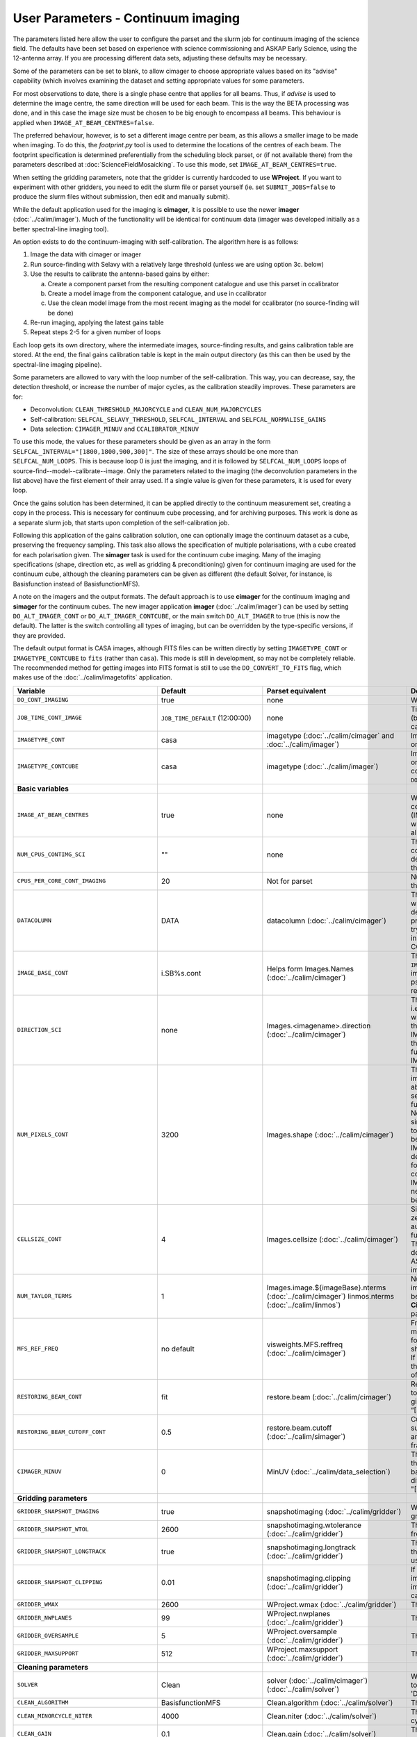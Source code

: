 User Parameters - Continuum imaging
===================================

The parameters listed here allow the user to configure the parset and
the slurm job for continuum imaging of the science field. The defaults
have been set based on experience with science commissioning and ASKAP
Early Science, using the 12-antenna array. If you are processing
different data sets, adjusting these defaults may be necessary.

Some of the parameters can be set to blank, to allow cimager to choose
appropriate values based on its "advise" capability (which involves
examining the dataset and setting appropriate values for some
parameters.

For most observations to date, there is a single phase centre that
applies for all beams. Thus, if *advise* is used to determine the
image centre, the same direction will be used for each beam. This is
the way the BETA processing was done, and in this case the image size
must be chosen to be big enough to encompass all beams. This behaviour
is applied when ``IMAGE_AT_BEAM_CENTRES=false``.

The preferred behaviour, however, is to set a different image centre
per beam, as this allows a smaller image to be made when imaging. To
do this, the *footprint.py* tool is used to determine the locations of
the centres of each beam. The footprint specification is determined
preferentially from the scheduling block parset, or (if not available
there) from the parameters described at
:doc:`ScienceFieldMosaicking`. To use this mode, set
``IMAGE_AT_BEAM_CENTRES=true``.

When setting the gridding parameters, note that the gridder is
currently hardcoded to use **WProject**.  If you want to experiment
with other gridders, you need to edit the slurm file or parset
yourself (ie. set ``SUBMIT_JOBS=false`` to produce the slurm files
without submission, then edit and manually submit).

While the default application used for the imaging is **cimager**, it
is possible to use the newer **imager** (:doc:`../calim/imager`). Much
of the functionality will be identical for continuum data (imager was
developed initially as a better spectral-line imaging tool).

An option exists to do the continuum-imaging with self-calibration.
The algorithm here is as follows:

1. Image the data with cimager or imager
2. Run source-finding with Selavy with a relatively large threshold
   (unless we are using option 3c. below)
3. Use the results to calibrate the antenna-based gains by either:

   a. Create a component parset from the resulting component catalogue and use this parset in ccalibrator
   b. Create a model image from the component catalogue, and use in ccalibrator
   c. Use the clean model image from the most recent imaging as the
      model for ccalibrator (no source-finding will be done)

4. Re-run imaging, applying the latest gains table
5. Repeat steps 2-5 for a given number of loops

Each loop gets its own directory, where the intermediate images,
source-finding results, and gains calibration table are stored. At the
end, the final gains calibration table is kept in the main output
directory (as this can then be used by the spectral-line imaging
pipeline).

Some parameters are allowed to vary with the loop number of the
self-calibration. This way, you can decrease, say, the detection
threshold, or increase the number of major cycles, as the calibration
steadily improves. These parameters are for:

* Deconvolution: ``CLEAN_THRESHOLD_MAJORCYCLE`` and ``CLEAN_NUM_MAJORCYCLES``
* Self-calibration: ``SELFCAL_SELAVY_THRESHOLD``, ``SELFCAL_INTERVAL``
  and ``SELFCAL_NORMALISE_GAINS``
* Data selection: ``CIMAGER_MINUV`` and ``CCALIBRATOR_MINUV``

To use this mode, the values for these parameters should be given as
an array in the form ``SELFCAL_INTERVAL="[1800,1800,900,300]"``. The
size of these arrays should be one more than
``SELFCAL_NUM_LOOPS``. This is because loop 0 is just the imaging, and
it is followed by ``SELFCAL_NUM_LOOPS`` loops of
source-find--model--calibrate--image. Only the parameters related to
the imaging (the deconvolution parameters in the list above) have
the first element of their array used. If a single value is given for
these parameters, it is used for every loop.

Once the gains solution has been determined, it can be applied
directly to the continuum measurement set, creating a copy in the
process. This is necessary for continuum cube processing, and for
archiving purposes.
This work is done as a separate slurm job, that starts upon
completion of the self-calibration job.

Following this application of the gains calibration solution, one can
optionally image the continuum dataset as a cube, preserving the
frequency sampling. This task also allows the specification of
multiple polarisations, with a cube created for each polarisation
given. The **simager** task is used for the continuum cube
imaging. Many of the imaging specifications (shape, direction etc, as
well as gridding & preconditioning) given for continuum imaging are
used for the continuum cube, although the cleaning parameters can be
given as different (the default Solver, for instance, is Basisfunction
instead of BasisfunctionMFS).


A note on the imagers and the output formats. The default approach is
to use **cimager** for the continuum imaging and **simager** for the
continuum cubes. The new imager application **imager**
(:doc:`../calim/imager`) can be used by setting ``DO_ALT_IMAGER_CONT``
or ``DO_ALT_IMAGER_CONTCUBE``, or the main switch ``DO_ALT_IMAGER`` to
true (this is now the default). The latter is the switch controlling
all types of imaging, but can be overridden by the type-specific
versions, if they are provided.

The default output format is CASA images, although FITS files can be
written directly by setting ``IMAGETYPE_CONT`` or
``IMAGETYPE_CONTCUBE`` to ``fits`` (rather than ``casa``). This mode
is still in development, so may not be completely reliable. The
recommended method for getting images into FITS format is still to use
the ``DO_CONVERT_TO_FITS`` flag, which makes use of the
:doc:`../calim/imagetofits` application.


+--------------------------------------------+---------------------------------+--------------------------------------------------------+---------------------------------------------------------------+
| Variable                                   | Default                         | Parset equivalent                                      | Description                                                   |
+============================================+=================================+========================================================+===============================================================+
| ``DO_CONT_IMAGING``                        | true                            | none                                                   | Whether to image the science MS                               |
+--------------------------------------------+---------------------------------+--------------------------------------------------------+---------------------------------------------------------------+
| ``JOB_TIME_CONT_IMAGE``                    | ``JOB_TIME_DEFAULT`` (12:00:00) | none                                                   | Time request for imaging the continuum (both types - with and |
|                                            |                                 |                                                        | without self-calibration)                                     |
+--------------------------------------------+---------------------------------+--------------------------------------------------------+---------------------------------------------------------------+
| ``IMAGETYPE_CONT``                         | casa                            | imagetype (:doc:`../calim/cimager` and                 | Image format to use - can be either 'casa' or 'fits'.         |
|                                            |                                 | :doc:`../calim/imager`)                                |                                                               |
+--------------------------------------------+---------------------------------+--------------------------------------------------------+---------------------------------------------------------------+
| ``IMAGETYPE_CONTCUBE``                     | casa                            | imagetype (:doc:`../calim/imager`)                     | Image format to use - can be either 'casa' or 'fits',         |
|                                            |                                 |                                                        | although 'fits' can only be given in conjunction with         |
|                                            |                                 |                                                        | ``DO_ALT_IMAGER_CONTCUBE=true``.                              |
+--------------------------------------------+---------------------------------+--------------------------------------------------------+---------------------------------------------------------------+
| **Basic variables**                        |                                 |                                                        |                                                               |
+--------------------------------------------+---------------------------------+--------------------------------------------------------+---------------------------------------------------------------+
| ``IMAGE_AT_BEAM_CENTRES``                  | true                            | none                                                   | Whether to have each beam's image centred at the centre of    |
|                                            |                                 |                                                        | the beam (IMAGE_AT_BEAM_CENTRES=true), or whether to use a    |
|                                            |                                 |                                                        | single image centre for all beams.                            |
+--------------------------------------------+---------------------------------+--------------------------------------------------------+---------------------------------------------------------------+
| ``NUM_CPUS_CONTIMG_SCI``                   | ""                              | none                                                   | The number of cores in total to use for the continuum         |
|                                            |                                 |                                                        | imaging. If left blank ("" - the default), then this is       |
|                                            |                                 |                                                        | calculated based on the number of channels and Taylor terms.  |
+--------------------------------------------+---------------------------------+--------------------------------------------------------+---------------------------------------------------------------+
| ``CPUS_PER_CORE_CONT_IMAGING``             | 20                              | Not for parset                                         |Number of cores to use on each node in the continuum imaging.  |
+--------------------------------------------+---------------------------------+--------------------------------------------------------+---------------------------------------------------------------+
| ``DATACOLUMN``                             | DATA                            | datacolumn (:doc:`../calim/cimager`)                   | The column in the measurement set from which to read the      |
|                                            |                                 |                                                        | visibility data. The default, 'DATA', is appropriate for      |
|                                            |                                 |                                                        | datasets processed within askapsoft, but if you are trying to |
|                                            |                                 |                                                        | image data processed, for instance, in CASA, then changing    |
|                                            |                                 |                                                        | this to CORRECTED_DATA may be what you want.                  |
+--------------------------------------------+---------------------------------+--------------------------------------------------------+---------------------------------------------------------------+
| ``IMAGE_BASE_CONT``                        | i.SB%s.cont                     | Helps form Images.Names                                | The base name for images: if ``IMAGE_BASE_CONT=i.blah`` then  |
|                                            |                                 | (:doc:`../calim/cimager`)                              | we'll get image.i.blah, image.i.blah.restored, psf.i.blah etc.|
|                                            |                                 |                                                        | The %s wildcard will be resolved into the scheduling block ID.|
+--------------------------------------------+---------------------------------+--------------------------------------------------------+---------------------------------------------------------------+
| ``DIRECTION_SCI``                          | none                            | Images.<imagename>.direction                           | The direction parameter for the images, i.e. the central      |
|                                            |                                 | (:doc:`../calim/cimager`)                              | position. Can be left out, in which case Cimager will get it  |
|                                            |                                 |                                                        | from either the beam location (for                            |
|                                            |                                 |                                                        | IMAGE_AT_BEAM_CENTRES=true) or from the measurement set using |
|                                            |                                 |                                                        | the "advise" functionality (for IMAGE_AT_BEAM_CENTRES=false). |
+--------------------------------------------+---------------------------------+--------------------------------------------------------+---------------------------------------------------------------+
| ``NUM_PIXELS_CONT``                        | 3200                            | Images.shape                                           | The number of pixels on the side of the images to be created. |
|                                            |                                 | (:doc:`../calim/cimager`)                              | If negative, zero, or absent (i.e. ``NUM_PIXELS_CONT=""``),   |
|                                            |                                 |                                                        | this will be set automatically by the Cimager “advise”        |
|                                            |                                 |                                                        | function, based on examination of the MS. Note that this      |
|                                            |                                 |                                                        | default will be suitable for a single beam, but probably not  |
|                                            |                                 |                                                        | for an image to be large enough for the full set of beams     |
|                                            |                                 |                                                        | (when using IMAGE_AT_BEAM_CENTRES=false). The default value,  |
|                                            |                                 |                                                        | combined with the default for the cell size, should be        |
|                                            |                                 |                                                        | sufficient to cover a full field. If you have                 |
|                                            |                                 |                                                        | IMAGE_AT_BEAM_CENTRES=true then this needs only to be big     |
|                                            |                                 |                                                        | enough to fit a single beam.                                  |
+--------------------------------------------+---------------------------------+--------------------------------------------------------+---------------------------------------------------------------+
| ``CELLSIZE_CONT``                          | 4                               | Images.cellsize                                        | Size of the pixels in arcsec. If negative, zero or absent,    |
|                                            |                                 | (:doc:`../calim/cimager`)                              | this will be set automatically by the Cimager “advise”        |
|                                            |                                 |                                                        | function, based on examination of the MS. The default is      |
|                                            |                                 |                                                        | chosen together with the default number of pixels to cover a  |
|                                            |                                 |                                                        | typical ASKAP beam with the sidelobes being imaged.           |
+--------------------------------------------+---------------------------------+--------------------------------------------------------+---------------------------------------------------------------+
| ``NUM_TAYLOR_TERMS``                       | 1                               | Images.image.${imageBase}.nterms                       | Number of Taylor terms to create in MFS imaging. If more than |
|                                            |                                 | (:doc:`../calim/cimager`)                              | 1, MFS weighting will be used (equivalent to setting          |
|                                            |                                 | linmos.nterms (:doc:`../calim/linmos`)                 | **Cimager.visweights=MFS** in the cimager parset).            |
+--------------------------------------------+---------------------------------+--------------------------------------------------------+---------------------------------------------------------------+
| ``MFS_REF_FREQ``                           | no default                      | visweights.MFS.reffreq                                 | Frequency at which continuum image is made [Hz]. This is the  |
|                                            |                                 | (:doc:`../calim/cimager`)                              | reference frequency for the multi-frequency synthesis, which  |
|                                            |                                 |                                                        | should usually be the middle of the band. If negative, zero,  |
|                                            |                                 |                                                        | or absent (the default), this will be set automatically to    |
|                                            |                                 |                                                        | the average of the frequencies being processed.               |
+--------------------------------------------+---------------------------------+--------------------------------------------------------+---------------------------------------------------------------+
| ``RESTORING_BEAM_CONT``                    | fit                             | restore.beam                                           | Restoring beam to use: 'fit' will fit the PSF to determine    |
|                                            |                                 | (:doc:`../calim/cimager`)                              | the appropriate beam, else give a size (such as 30arcsec, or  |
|                                            |                                 |                                                        | “[30arcsec, 30arcsec, 0deg]”).                                |
+--------------------------------------------+---------------------------------+--------------------------------------------------------+---------------------------------------------------------------+
| ``RESTORING_BEAM_CUTOFF_CONT``             | 0.5                             | restore.beam.cutoff                                    | Cutoff value used in determining the support for the fitting  |
|                                            |                                 | (:doc:`../calim/simager`)                              | (ie. the rectangular area given to the fitting routine).      |
|                                            |                                 |                                                        | Value is a fraction of the peak.                              |
+--------------------------------------------+---------------------------------+--------------------------------------------------------+---------------------------------------------------------------+
| ``CIMAGER_MINUV``                          | 0                               | MinUV (:doc:`../calim/data_selection`)                 | The minimum UV distance considered in the imaging - used to   |
|                                            |                                 |                                                        | exclude the short baselines. Can be given as an array with    |
|                                            |                                 |                                                        | different values for each self-cal loop (e.g. "[200,200,0]"). |
+--------------------------------------------+---------------------------------+--------------------------------------------------------+---------------------------------------------------------------+
| **Gridding parameters**                    |                                 |                                                        |                                                               |
+--------------------------------------------+---------------------------------+--------------------------------------------------------+---------------------------------------------------------------+
| ``GRIDDER_SNAPSHOT_IMAGING``               | true                            | snapshotimaging                                        | Whether to use snapshot imaging when gridding.                |
|                                            |                                 | (:doc:`../calim/gridder`)                              |                                                               |
+--------------------------------------------+---------------------------------+--------------------------------------------------------+---------------------------------------------------------------+
| ``GRIDDER_SNAPSHOT_WTOL``                  | 2600                            | snapshotimaging.wtolerance                             | The wtolerance parameter controlling how frequently to        |
|                                            |                                 | (:doc:`../calim/gridder`)                              | snapshot.                                                     |
+--------------------------------------------+---------------------------------+--------------------------------------------------------+---------------------------------------------------------------+
| ``GRIDDER_SNAPSHOT_LONGTRACK``             | true                            | snapshotimaging.longtrack                              | The longtrack parameter controlling how the best-fit W plane  |
|                                            |                                 | (:doc:`../calim/gridder`)                              | is determined when using snapshots.                           |
+--------------------------------------------+---------------------------------+--------------------------------------------------------+---------------------------------------------------------------+
| ``GRIDDER_SNAPSHOT_CLIPPING``              | 0.01                            | snapshotimaging.clipping                               | If greater than zero, this fraction of the full image width   |
|                                            |                                 | (:doc:`../calim/gridder`)                              | is set to zero. Useful when imaging at high declination as    |
|                                            |                                 |                                                        | the edges can generate artefacts.                             |
+--------------------------------------------+---------------------------------+--------------------------------------------------------+---------------------------------------------------------------+
| ``GRIDDER_WMAX``                           | 2600                            | WProject.wmax                                          | The wmax parameter for the gridder.                           |
|                                            |                                 | (:doc:`../calim/gridder`)                              |                                                               |
+--------------------------------------------+---------------------------------+--------------------------------------------------------+---------------------------------------------------------------+
| ``GRIDDER_NWPLANES``                       | 99                              | WProject.nwplanes                                      | The nwplanes parameter for the gridder.                       |
|                                            |                                 | (:doc:`../calim/gridder`)                              |                                                               |
+--------------------------------------------+---------------------------------+--------------------------------------------------------+---------------------------------------------------------------+
| ``GRIDDER_OVERSAMPLE``                     | 5                               | WProject.oversample                                    | The oversampling factor for the gridder.                      |
|                                            |                                 | (:doc:`../calim/gridder`)                              |                                                               |
+--------------------------------------------+---------------------------------+--------------------------------------------------------+---------------------------------------------------------------+
| ``GRIDDER_MAXSUPPORT``                     | 512                             | WProject.maxsupport                                    | The maxsupport parameter for the gridder.                     |
|                                            |                                 | (:doc:`../calim/gridder`)                              |                                                               |
+--------------------------------------------+---------------------------------+--------------------------------------------------------+---------------------------------------------------------------+
| **Cleaning parameters**                    |                                 |                                                        |                                                               |
+--------------------------------------------+---------------------------------+--------------------------------------------------------+---------------------------------------------------------------+
| ``SOLVER``                                 | Clean                           | solver                                                 | Which solver to use. You will mostly want to leave this as    |
|                                            |                                 | (:doc:`../calim/cimager`)                              | 'Clean', but there is a 'Dirty' solver available.             |
|                                            |                                 | (:doc:`../calim/solver`)                               |                                                               |
+--------------------------------------------+---------------------------------+--------------------------------------------------------+---------------------------------------------------------------+
| ``CLEAN_ALGORITHM``                        | BasisfunctionMFS                | Clean.algorithm                                        | The name of the clean algorithm to use.                       |
|                                            |                                 | (:doc:`../calim/solver`)                               |                                                               |
+--------------------------------------------+---------------------------------+--------------------------------------------------------+---------------------------------------------------------------+
| ``CLEAN_MINORCYCLE_NITER``                 | 4000                            | Clean.niter                                            | The number of iterations for the minor cycle clean.           |
|                                            |                                 | (:doc:`../calim/solver`)                               |                                                               |
+--------------------------------------------+---------------------------------+--------------------------------------------------------+---------------------------------------------------------------+
| ``CLEAN_GAIN``                             | 0.1                             | Clean.gain                                             | The loop gain (fraction of peak subtracted per minor cycle).  |
|                                            |                                 | (:doc:`../calim/solver`)                               |                                                               |
+--------------------------------------------+---------------------------------+--------------------------------------------------------+---------------------------------------------------------------+
| ``CLEAN_PSFWIDTH``                         | 1600                            | Clean.psfwidth                                         | The width of the psf patch used in the minor cycle.           |
|                                            |                                 | (:doc:`../calim/solver`)                               |                                                               |
+--------------------------------------------+---------------------------------+--------------------------------------------------------+---------------------------------------------------------------+
| ``CLEAN_SCALES``                           | "[0]"                           | Clean.scales                                           | Set of scales (in pixels) to use with the multi-scale clean.  |
|                                            |                                 | (:doc:`../calim/solver`)                               |                                                               |
+--------------------------------------------+---------------------------------+--------------------------------------------------------+---------------------------------------------------------------+
| ``CLEAN_THRESHOLD_MINORCYCLE``             | "[40%, 1.8mJy]"                 | threshold.minorcycle                                   | Threshold for the minor cycle loop.                           |
|                                            |                                 | (:doc:`../calim/cimager`)                              |                                                               |
|                                            |                                 | (:doc:`../calim/solver`)                               |                                                               |
+--------------------------------------------+---------------------------------+--------------------------------------------------------+---------------------------------------------------------------+
| ``CLEAN_THRESHOLD_MAJORCYCLE``             | "[10mJy,4mJy,2mJy]"             | threshold.majorcycle                                   | The target peak residual. Major cycles stop if this is        |
|                                            |                                 | (:doc:`../calim/cimager`)                              | reached. A negative number ensures all major cycles requested |
|                                            |                                 | (:doc:`../calim/solver`)                               | are done. Can be given as an array with different values for  |
|                                            |                                 |                                                        | each self-cal loop (e.g. "[3mJy,1mJy,-1mJy]").                |
+--------------------------------------------+---------------------------------+--------------------------------------------------------+---------------------------------------------------------------+
| ``CLEAN_NUM_MAJORCYCLES``                  | "[1,8,10]"                      | ncycles                                                | Number of major cycles. Can be given as an array with         |
|                                            |                                 | (:doc:`../calim/cimager`)                              | different values for each self-cal loop (e.g. "[2,4,6]").     |
+--------------------------------------------+---------------------------------+--------------------------------------------------------+---------------------------------------------------------------+
| ``CLEAN_WRITE_AT_MAJOR_CYCLE``             | false                           | Images.writeAtMajorCycle                               | If true, the intermediate images will be written (with a      |
|                                            |                                 | (:doc:`../calim/cimager`)                              | .cycle suffix) after the end of each major cycle.             |
+--------------------------------------------+---------------------------------+--------------------------------------------------------+---------------------------------------------------------------+
| **Preconditioning parameters**             |                                 |                                                        |                                                               |
+--------------------------------------------+---------------------------------+--------------------------------------------------------+---------------------------------------------------------------+
| ``PRECONDITIONER_LIST``                    | "[Wiener]"                      | preconditioner.Names                                   | List of preconditioners to apply.                             |
|                                            |                                 | (:doc:`../calim/solver`)                               |                                                               |
+--------------------------------------------+---------------------------------+--------------------------------------------------------+---------------------------------------------------------------+
| ``PRECONDITIONER_GAUSS_TAPER``             |  "[10arcsec, 10arcsec, 0deg]"   | preconditioner.GaussianTaper                           | Size of the Gaussian taper - either single value (for         |
|                                            |                                 | (:doc:`../calim/solver`)                               | circular taper) or 3 values giving an elliptical size.        |
+--------------------------------------------+---------------------------------+--------------------------------------------------------+---------------------------------------------------------------+
| ``PRECONDITIONER_WIENER_ROBUSTNESS``       | -0.5                            | preconditioner.Wiener.robustness                       | Robustness value for the Wiener filter.                       |
|                                            |                                 | (:doc:`../calim/solver`)                               |                                                               |
+--------------------------------------------+---------------------------------+--------------------------------------------------------+---------------------------------------------------------------+
| ``PRECONDITIONER_WIENER_TAPER``            | ""                              | preconditioner.Wiener.taper                            | Size of gaussian taper applied in image domain to Wiener      |
|                                            |                                 | (:doc:`../calim/solver`)                               | filter. Ignored if blank (ie. “”).                            |
+--------------------------------------------+---------------------------------+--------------------------------------------------------+---------------------------------------------------------------+
| ``RESTORE_PRECONDITIONER_LIST``            | ""                              | restore.preconditioner.Names                           | List of preconditioners to apply at the restore stage, to     |
|                                            |                                 | (:doc:`../calim/cimager` & :doc:`../calim/solver`)     | produce an additional restored image.                         |
+--------------------------------------------+---------------------------------+--------------------------------------------------------+---------------------------------------------------------------+
| ``RESTORE_PRECONDITIONER_GAUSS_TAPER``     |  "[10arcsec, 10arcsec, 0deg]"   | restore.preconditioner.GaussianTaper                   | Size of the Gaussian taper for the restore preconditioning -  |
|                                            |                                 | (:doc:`../calim/cimager` & :doc:`../calim/solver`)     | either single value (for circular taper) or 3 values giving   |
|                                            |                                 |                                                        | an elliptical size.                                           |
+--------------------------------------------+---------------------------------+--------------------------------------------------------+---------------------------------------------------------------+
|``RESTORE_PRECONDITIONER_WIENER_ROBUSTNESS``| -2                              | restore.preconditioner.Wiener.robustness               | Robustness value for the Wiener filter in the restore         |
|                                            |                                 | (:doc:`../calim/cimager` & :doc:`../calim/solver`)     | preconditioning.                                              |
+--------------------------------------------+---------------------------------+--------------------------------------------------------+---------------------------------------------------------------+
| ``RESTORE_PRECONDITIONER_WIENER_TAPER``    | ""                              | restore.preconditioner.Wiener.taper                    | Size of gaussian taper applied in image domain to Wiener      |
|                                            |                                 | (:doc:`../calim/cimager` & :doc:`../calim/solver`)     | filter in the restore preconditioning. Ignored if blank       |
|                                            |                                 |                                                        | (ie. “”).                                                     |
+--------------------------------------------+---------------------------------+--------------------------------------------------------+---------------------------------------------------------------+
| ***New imager parameters**                 |                                 |                                                        |                                                               |
+--------------------------------------------+---------------------------------+--------------------------------------------------------+---------------------------------------------------------------+
| ``DO_ALT_IMAGER_CONT``                     | ""                              | none                                                   | If true, the continuum imaging is done by imager              |
|                                            |                                 |                                                        | (:doc:`../calim/imager`). If false, it is done by cimager     |
|                                            |                                 |                                                        | (:doc:`../calim/cimager`). When true, the following           |
|                                            |                                 |                                                        | parameters are used. If left blank (the default), the value   |
|                                            |                                 |                                                        | is given by the overall parameter ``DO_ALT_IMAGER`` (see      |
|                                            |                                 |                                                        | :doc:`ControlParameters`).                                    |
+--------------------------------------------+---------------------------------+--------------------------------------------------------+---------------------------------------------------------------+
| ``DO_ALT_IMAGER_CONTCUBE``                 | ""                              | none                                                   | If true, the continuum cube imaging is done by imager         |
|                                            |                                 |                                                        | (:doc:`../calim/imager`). If false, it is done by cimager     |
|                                            |                                 |                                                        | (:doc:`../calim/cimager`). When true, the following           |
|                                            |                                 |                                                        | parameters are used. If left blank (the default), the value   |
|                                            |                                 |                                                        | is given by the overall parameter ``DO_ALT_IMAGER``.          |
+--------------------------------------------+---------------------------------+--------------------------------------------------------+---------------------------------------------------------------+
| ``NCHAN_PER_CORE``                         | 1                               | nchanpercore                                           | The number of channels each core will process.                |
|                                            |                                 | (:doc:`../calim/imager`)                               |                                                               |
+--------------------------------------------+---------------------------------+--------------------------------------------------------+---------------------------------------------------------------+
| ``USE_TMPFS``                              | false                           | usetmpfs (:doc:`../calim/imager`)                      | Whether to store the visibilities in shared memory.This will  |
|                                            |                                 |                                                        | give a performance boost at the expense of memory             |
|                                            |                                 |                                                        | usage. Better used for processing continuum data.             |
+--------------------------------------------+---------------------------------+--------------------------------------------------------+---------------------------------------------------------------+
| ``TMPFS``                                  | /dev/shm                        | tmpfs (:doc:`../calim/imager`)                         | Location of the shared memory.                                |
+--------------------------------------------+---------------------------------+--------------------------------------------------------+---------------------------------------------------------------+
| ``NUM_SPECTRAL_WRITERS_CONTCUBE``          | 1                               | nwriters (:doc:`../calim/imager`)                      | The number of writers used by imager. Unless                  |
|                                            |                                 |                                                        | ``ALT_IMAGER_SINGLE_FILE_CONTCUBE=true``, this will equate to |
|                                            |                                 |                                                        | the number of distinct spectral cubes produced.In the case of |
|                                            |                                 |                                                        | multiple cubes, each will be a sub-band of the full           |
|                                            |                                 |                                                        | bandwidth. No combination of the sub-cubes is currently       |
|                                            |                                 |                                                        | done. The number of writers will be reduced to the number of  |
|                                            |                                 |                                                        | workers in the job if necessary.                              |
+--------------------------------------------+---------------------------------+--------------------------------------------------------+---------------------------------------------------------------+
| ``ALT_IMAGER_SINGLE_FILE_CONTCUBE``        | false                           | singleoutputfile                                       | Whether to write a single cube, even with multiple writers    |
|                                            |                                 | (:doc:`../calim/imager`)                               | (ie. ``NUM_SPECTRAL_WRITERS_CONTCUBE>1``). Only works when    |
|                                            |                                 |                                                        | ``IMAGETYPE_SPECTRAL=fits``                                   |
+--------------------------------------------+---------------------------------+--------------------------------------------------------+---------------------------------------------------------------+
| **Self-calibration**                       |                                 |                                                        |                                                               |
+--------------------------------------------+---------------------------------+--------------------------------------------------------+---------------------------------------------------------------+
| ``DO_SELFCAL``                             | true                            | none                                                   | Whether to self-calibrate the science data when imaging.      |
+--------------------------------------------+---------------------------------+--------------------------------------------------------+---------------------------------------------------------------+
| ``SELFCAL_METHOD``                         | Cmodel                          | none                                                   | How to do the self-calibration. There are three options:      |
|                                            |                                 |                                                        | "Cmodel" means create a model image from the                  |
|                                            |                                 |                                                        | source-finding results; "Components" means use the            |
|                                            |                                 |                                                        | detected components directly through a parset (created by     |
|                                            |                                 |                                                        | Selavy); "CleanModel" means use the clean model image from the|
|                                            |                                 |                                                        | most recent imaging as the model for ccalibrator. Anything    |
|                                            |                                 |                                                        | else will default to "Cmodel".                                |
+--------------------------------------------+---------------------------------+--------------------------------------------------------+---------------------------------------------------------------+
| ``SELFCAL_NUM_LOOPS``                      | 2                               | none                                                   | Number of loops of self-calibration.                          |
+--------------------------------------------+---------------------------------+--------------------------------------------------------+---------------------------------------------------------------+
| ``SELFCAL_INTERVAL``                       | "[57600,57600,1]"               | interval                                               | Interval [sec] over which to solve for self-calibration. Can  |
|                                            |                                 | (:doc:`../calim/ccalibrator`)                          | be given as an array with different values for each self-cal  |
|                                            |                                 |                                                        | loop, as for the default. Here, the initial intervals are     |
|                                            |                                 |                                                        | chosen to be longer than typical observations, so that all    |
|                                            |                                 |                                                        | data are included.                                            |
+--------------------------------------------+---------------------------------+--------------------------------------------------------+---------------------------------------------------------------+
| ``SELFCAL_KEEP_IMAGES``                    | true                            | none                                                   | Should we keep the images from the intermediate selfcal       |
|                                            |                                 |                                                        | loops?                                                        |
+--------------------------------------------+---------------------------------+--------------------------------------------------------+---------------------------------------------------------------+
| ``MOSAIC_SELFCAL_LOOPS``                   | false                           | none                                                   | Should we make full-field mosaics for each loop of the        |
|                                            |                                 |                                                        | self-calibration? This is done for each field separately.     |
+--------------------------------------------+---------------------------------+--------------------------------------------------------+---------------------------------------------------------------+
| ``SELFCAL_SELAVY_THRESHOLD``               | 8                               | snrCut                                                 | SNR threshold for detection with Selavy in determining        |
|                                            |                                 | (:doc:`../analysis/selavy`)                            | selfcal sources. Can be given as an array with different      |
|                                            |                                 |                                                        | values for each self-cal loop (e.g. "[15,10,8]").             |
+--------------------------------------------+---------------------------------+--------------------------------------------------------+---------------------------------------------------------------+
| ``SELFCAL_SELAVY_NSUBX``                   | 6                               | nsubx                                                  | Division of image in x-direction for source-finding in        |
|                                            |                                 | (:doc:`../analysis/selavy`)                            | selfcal.                                                      |
+--------------------------------------------+---------------------------------+--------------------------------------------------------+---------------------------------------------------------------+
| ``SELFCAL_SELAVY_NSUBY``                   | 3                               | nsuby                                                  | Division of image in y-direction for source-finding in        |
|                                            |                                 | (:doc:`../analysis/selavy`)                            | selfcal.                                                      |
+--------------------------------------------+---------------------------------+--------------------------------------------------------+---------------------------------------------------------------+
| ``SELFCAL_SELAVY_GAUSSIANS_FROM_GUESS``    | true                            | Selavy.Fitter.numGaussFromGuess                        | Whether to fit the number of Gaussians given by the initial   |
|                                            |                                 | (:doc:`../analysis/postprocessing`)                    | estimate (true), or to only fit a fixed number (false). The   |
|                                            |                                 |                                                        | number is given by ``SELFCAL_SELAVY_NUM_GAUSSIANS``.          |
+--------------------------------------------+---------------------------------+--------------------------------------------------------+---------------------------------------------------------------+
| ``SELFCAL_SELAVY_NUM_GAUSSIANS``           | 1                               | Selavy.Fitter.maxNumGauss                              | The number of Gaussians to fit to each island when            |
|                                            |                                 | (:doc:`../analysis/postprocessing`)                    | ``SELFCAL_SELAVY_GAUSSIANS_FROM_GUESS=false``.                |
+--------------------------------------------+---------------------------------+--------------------------------------------------------+---------------------------------------------------------------+
| ``SELFCAL_SELAVY_FIT_TYPE``                | full                            | Selavy.Fitter.fitTypes                                 | The type of fit to be used in the Selavy job. The possible    |
|                                            |                                 | (:doc:`../analysis/postprocessing`)                    | options are 'full', 'psf', 'shape', or 'height'.              |
+--------------------------------------------+---------------------------------+--------------------------------------------------------+---------------------------------------------------------------+
| ``SELFCAL_SELAVY_WEIGHTSCUT``              | 0.95                            | Selavy.Weights.weightsCutoff                           | Pixels with weight less than this fraction of the peak        |
|                                            |                                 | (:doc:`../analysis/thresholds`)                        | weight will not be considered by the source-finding. If       |
|                                            |                                 |                                                        | the value is negative, or more than one, no consideration     |
|                                            |                                 |                                                        | of the weight is made.                                        |
+--------------------------------------------+---------------------------------+--------------------------------------------------------+---------------------------------------------------------------+
| ``SELFCAL_COMPONENT_SNR_LIMIT``            | 10                              | Used to create Cmodel.flux_limit                       | The signal-to-noise level used to set the flux limit for      |
|                                            |                                 | (:doc:`../calim/cmodel`)                               | components that are used by Cmodel. The image noise values    |
|                                            |                                 |                                                        | reported for all components are averaged, then multiplied by  |
|                                            |                                 |                                                        | this value to form the Cmodel flux limit. If left blank (""), |
|                                            |                                 |                                                        | the flux limit is determined by ``SELFCAL_MODEL_FLUX_LIMIT``. |
+--------------------------------------------+---------------------------------+--------------------------------------------------------+---------------------------------------------------------------+
| ``SELFCAL_MODEL_FLUX_LIMIT``               | 10uJy                           | Cmodel.flux_limit (:doc:`../calim/cmodel`)             | The minimum integrated flux for components to be included in  |
|                                            |                                 |                                                        | the model used for self-calibration.                          |
+--------------------------------------------+---------------------------------+--------------------------------------------------------+---------------------------------------------------------------+
| ``SELFCAL_NORMALISE_GAINS``                | true                            | normalisegains                                         | Whether to normalise the amplitudes of the gains to 1,        |
|                                            |                                 | (:doc:`../calim/ccalibrator`)                          | approximating the phase-only self-calibration approach. Can   |
|                                            |                                 |                                                        | be given as an array with different values for each self-cal  |
|                                            |                                 |                                                        | loop (e.g. "[true,true,false]").                              |
+--------------------------------------------+---------------------------------+--------------------------------------------------------+---------------------------------------------------------------+
| ``SELFCAL_REF_ANTENNA``                    | ""                              | refantenna (:doc:`../calim/ccalibrator`)               | Reference antenna to use in the calibration. Should be        |
|                                            |                                 |                                                        | antenna number, 0 - nAnt-1, that matches the antenna          |
|                                            |                                 |                                                        | numbering in the MS.                                          |
+--------------------------------------------+---------------------------------+--------------------------------------------------------+---------------------------------------------------------------+
| ``SELFCAL_REF_GAINS``                      | ""                              | refgains (:doc:`../calim/ccalibrator`)                 | Reference gains to use in the calibration - something like    |
|                                            |                                 |                                                        | gain.g11.0.0.                                                 |
+--------------------------------------------+---------------------------------+--------------------------------------------------------+---------------------------------------------------------------+
| ``SELFCAL_SCALENOISE``                     | false                           | calibrate.scalenoise                                   | Whether the noise estimate will be scaled in accordance       |
|                                            |                                 | (:doc:`../calim/cimager`)                              | with the applied calibrator factor to achieve proper          |
|                                            |                                 |                                                        | weighting.                                                    |
+--------------------------------------------+---------------------------------+--------------------------------------------------------+---------------------------------------------------------------+
| ``GAINS_CAL_TABLE``                        |   cont_gains_cal_SB%s_%b.tab    | none (directly)                                        | The table name to hold the final gains solution. Once         |
|                                            |                                 |                                                        | the self-cal loops have completed, the cal table in the       |
|                                            |                                 |                                                        | final loop is copied to a table of this name in the base      |
|                                            |                                 |                                                        | directory. This can then be used for the spectral-line        |
|                                            |                                 |                                                        | imaging if need be. If this is blank, both ``DO_SELFCAL``     |
|                                            |                                 |                                                        | and ``DO_APPLY_CAL_SL`` will be set to false. The %s wildcard |
|                                            |                                 |                                                        | will be resolved into the scehduling block ID, and the %b will|
|                                            |                                 |                                                        | be replaced with "FIELD_beamBB", where FIELD is the field id, |
|                                            |                                 |                                                        | and BB the (zero-based) beam number.                          |
+--------------------------------------------+---------------------------------+--------------------------------------------------------+---------------------------------------------------------------+
| ``CCALIBRATOR_MINUV``                      | 0                               | MinUV (:doc:`../calim/data_selection`)                 | The minimum UV distance considered in the calibration - used  |
|                                            |                                 |                                                        | to exclude the short baselines. Can be given as an array with |
|                                            |                                 |                                                        | different values for each self-cal loop (e.g. "[200,200,0]"). |
+--------------------------------------------+---------------------------------+--------------------------------------------------------+---------------------------------------------------------------+
| ``DO_POSITION_OFFSET``                     | false                           | none                                                   | Whether to add a fixed RA & Dec offset to the positions of    |
|                                            |                                 |                                                        | sources in the final self-calibration catalogue (prior to it  |
|                                            |                                 |                                                        | being used to calibrate the data). This has been implemented  |
|                                            |                                 |                                                        | to help with commissioning - do not use unless you understand |
|                                            |                                 |                                                        | what it is doing! This makes use of the ACES script           |
|                                            |                                 |                                                        | *tools/fix_position_offsets.py*.                              |
+--------------------------------------------+---------------------------------+--------------------------------------------------------+---------------------------------------------------------------+
| ``RA_POSITION_OFFSET``                     | 0.                              | none                                                   | The offset in position in the RA direction, in arcsec. This is|
|                                            |                                 |                                                        | taken from the **offset_pipeline_params.txt** file produced by|
|                                            |                                 |                                                        | the continuum validation script, where the sense of the offset|
|                                            |                                 |                                                        | is **REFERENCE-ASKAP**.                                       |
+--------------------------------------------+---------------------------------+--------------------------------------------------------+---------------------------------------------------------------+
| ``DEC_POSITION_OFFSET``                    | 0.                              | none                                                   | The offset in position in the DEC direction, in arcsec. This  |
|                                            |                                 |                                                        | is taken from the **offset_pipeline_params.txt** file produced|
|                                            |                                 |                                                        | by the continuum validation script, where the sense of the    |
|                                            |                                 |                                                        | offset is **REFERENCE-ASKAP**.                                |
+--------------------------------------------+---------------------------------+--------------------------------------------------------+---------------------------------------------------------------+
| **Application of gains calibration**       |                                 |                                                        |                                                               |
+--------------------------------------------+---------------------------------+--------------------------------------------------------+---------------------------------------------------------------+
| ``DO_APPLY_CAL_CONT``                      | true                            | none                                                   | Whether to apply the calibration to the averaged              |
|                                            |                                 |                                                        | ("continuum") dataset.                                        |
+--------------------------------------------+---------------------------------+--------------------------------------------------------+---------------------------------------------------------------+
| ``JOB_TIME_CONT_APPLYCAL``                 | ``JOB_TIME_DEFAULT`` (12:00:00) | none                                                   | Time request for applying the calibration                     |
+--------------------------------------------+---------------------------------+--------------------------------------------------------+---------------------------------------------------------------+
| ``KEEP_RAW_AV_MS``                         | true                            | none                                                   | Whether to make a copy of the averaged MS before applying     |
|                                            |                                 |                                                        | the gains calibration (true), or to just overwrite with       |
|                                            |                                 |                                                        | the calibrated data (false).                                  |
+--------------------------------------------+---------------------------------+--------------------------------------------------------+---------------------------------------------------------------+
| **Continuum cube imaging**                 |                                 |                                                        |                                                               |
+--------------------------------------------+---------------------------------+--------------------------------------------------------+---------------------------------------------------------------+
| ``DO_CONTCUBE_IMAGING``                    | false                           | none                                                   | Whether to create continuum cubes                             |
+--------------------------------------------+---------------------------------+--------------------------------------------------------+---------------------------------------------------------------+
| ``JOB_TIME_CONTCUBE_IMAGE``                | ``JOB_TIME_DEFAULT`` (12:00:00) | none                                                   | Time request for individual continuum cube jobs               |
+--------------------------------------------+---------------------------------+--------------------------------------------------------+---------------------------------------------------------------+
| ``IMAGE_BASE_CONTCUBE``                    | i.SB%s.contcube                 | Helps form Images.name (:doc:`../calim/simager`)       | Base name for the continuum cubes. It should include "i.", as |
|                                            |                                 |                                                        | the actual base name will include the correct polarisation    |
|                                            |                                 |                                                        | ('I' will produce i.contcube, Q will produce q.contcube and   |
|                                            |                                 |                                                        | so on).  The %s wildcard will be resolved into the scheduling |
|                                            |                                 |                                                        | block ID.                                                     |
+--------------------------------------------+---------------------------------+--------------------------------------------------------+---------------------------------------------------------------+
| ``NUM_PIXELS_CONTCUBE``                    | 1536                            | Images.shape (:doc:`../calim/simager`)                 | Number of pixels on the spatial dimension for the continuum   |
|                                            |                                 |                                                        | cubes.                                                        |
+--------------------------------------------+---------------------------------+--------------------------------------------------------+---------------------------------------------------------------+
| ``CELLSIZE_CONTCUBE``                      | ""                              | Images.cellsize (:doc:`../calim/simager`)              | Angular size of spatial pixels for the continuum cubes. If not|
|                                            |                                 |                                                        | provided, it defaults to the value of ``CELLSIZE_CONT``.      |
+--------------------------------------------+---------------------------------+--------------------------------------------------------+---------------------------------------------------------------+
| ``CONTCUBE_POLARISATIONS``                 | "I"                             | Images.polarisation (:doc:`../calim/simager`)          | List of polarisations to create cubes for. This should be a   |
|                                            |                                 |                                                        | comma-separated list of (upper-case) polarisations. Separate  |
|                                            |                                 |                                                        | jobs will be launched for each polarisation given.            |
+--------------------------------------------+---------------------------------+--------------------------------------------------------+---------------------------------------------------------------+
| ``REST_FREQUENCY_CONTCUBE``                | ""                              | Images.restFrequency (:doc:`../calim/simager`)         | Rest frequency to be written to the continuum cube. If left   |
|                                            |                                 |                                                        | blank, no rest frequency is written.                          |
+--------------------------------------------+---------------------------------+--------------------------------------------------------+---------------------------------------------------------------+
| ``RESTORING_BEAM_CONTCUBE``                | fit                             | restore.beam (:doc:`../calim/simager`)                 | Restoring beam to use: 'fit' will fit the PSF in each channel |
|                                            |                                 |                                                        | separately to determine the appropriate beam for that         |
|                                            |                                 |                                                        | channel, else give a size (such as 30arcsec, or “[30arcsec,   |
|                                            |                                 |                                                        | 30arcsec, 0deg]”).                                            |
+--------------------------------------------+---------------------------------+--------------------------------------------------------+---------------------------------------------------------------+
| ``RESTORING_BEAM_CUTOFF_CONTCUBE``         | 0.5                             | restore.beam.cutoff                                    | Cutoff value used in determining the support for the fitting  |
|                                            |                                 | (:doc:`../calim/simager`)                              | (ie. the rectangular area given to the fitting routine).      |
|                                            |                                 |                                                        | Value is a fraction of the peak.                              |
+--------------------------------------------+---------------------------------+--------------------------------------------------------+---------------------------------------------------------------+
| ``RESTORING_BEAM_CONTCUBE_REFERENCE``      | mid                             | restore.beamReference (:doc:`../calim/simager`)        | Which channel to use as the reference when writing the        |
|                                            |                                 |                                                        | restoring beam to the image cube. Can be an integer as the    |
|                                            |                                 |                                                        | channel number (0-based), or one of 'mid' (the middle         |
|                                            |                                 |                                                        | channel), 'first' or 'last'                                   |
+--------------------------------------------+---------------------------------+--------------------------------------------------------+---------------------------------------------------------------+
| ``NUM_CPUS_CONTCUBE_SCI``                  | ""                              | none                                                   | Total number of cores to use fo the continuum cube job. If    |
|                                            |                                 |                                                        | left blank, this will be chosen to match the number of        |
|                                            |                                 |                                                        | channels, plus an additional core for the master process.     |
+--------------------------------------------+---------------------------------+--------------------------------------------------------+---------------------------------------------------------------+
| ``CPUS_PER_CORE_CONTCUBE_IMAGING``         | 20                              | none                                                   | How many of the cores on each node to use.                    |
+--------------------------------------------+---------------------------------+--------------------------------------------------------+---------------------------------------------------------------+
| **Continuum cube cleaning**                |                                 |                                                        | Different cleaning parameters used for the continuum cubes    |
+--------------------------------------------+---------------------------------+--------------------------------------------------------+---------------------------------------------------------------+
| ``SOLVER_CONTCUBE``                        | Clean                           | solver                                                 | Which solver to use. You will mostly want to leave this as    |
|                                            |                                 | (:doc:`../calim/cimager`)                              | 'Clean', but there is a 'Dirty' solver available.             |
|                                            |                                 | (:doc:`../calim/solver`)                               |                                                               |
+--------------------------------------------+---------------------------------+--------------------------------------------------------+---------------------------------------------------------------+
| ``CLEAN_CONTCUBE_ALGORITHM``               | Basisfunction                   | Clean.algorithm                                        | The name of the clean algorithm to use.                       |
|                                            |                                 | (:doc:`../calim/solver`)                               |                                                               |
+--------------------------------------------+---------------------------------+--------------------------------------------------------+---------------------------------------------------------------+
| ``CLEAN_CONTCUBE_MINORCYCLE_NITER``        | 4000                            | Clean.niter                                            | The number of iterations for the minor cycle clean.           |
|                                            |                                 | (:doc:`../calim/solver`)                               |                                                               |
+--------------------------------------------+---------------------------------+--------------------------------------------------------+---------------------------------------------------------------+
| ``CLEAN_CONTCUBE_GAIN``                    | 0.1                             | Clean.gain                                             | The loop gain (fraction of peak subtracted per minor cycle).  |
|                                            |                                 | (:doc:`../calim/solver`)                               |                                                               |
+--------------------------------------------+---------------------------------+--------------------------------------------------------+---------------------------------------------------------------+
| ``CLEAN_CONTCUBE_PSFWIDTH``                | 512                             | Clean.psfwidth                                         | The width of the psf patch used in the minor cycle.           |
|                                            |                                 | (:doc:`../calim/solver`)                               |                                                               |
+--------------------------------------------+---------------------------------+--------------------------------------------------------+---------------------------------------------------------------+
| ``CLEAN_CONTCUBE_SCALES``                  | "[0,3,10]"                      | Clean.scales                                           | Set of scales (in pixels) to use with the multi-scale clean.  |
|                                            |                                 | (:doc:`../calim/solver`)                               |                                                               |
+--------------------------------------------+---------------------------------+--------------------------------------------------------+---------------------------------------------------------------+
| ``CLEAN_CONTCUBE_THRESHOLD_MINORCYCLE``    | "[40%, 12.6mJy]"                | threshold.minorcycle                                   | Threshold for the minor cycle loop.                           |
|                                            |                                 | (:doc:`../calim/solver`)                               |                                                               |
+--------------------------------------------+---------------------------------+--------------------------------------------------------+---------------------------------------------------------------+
| ``CLEAN_CONTCUBE_THRESHOLD_MAJORCYCLE``    | 12mJy                           | threshold.majorcycle                                   | The target peak residual. Major cycles stop if this is        |
|                                            |                                 | (:doc:`../calim/solver`)                               | reached. A negative number ensures all major cycles requested |
|                                            |                                 |                                                        | are done.                                                     |
+--------------------------------------------+---------------------------------+--------------------------------------------------------+---------------------------------------------------------------+
| ``CLEAN_CONTCUBE_NUM_MAJORCYCLES``         | 2                               | ncycles                                                | Number of major cycles.                                       |
|                                            |                                 | (:doc:`../calim/cimager`)                              |                                                               |
+--------------------------------------------+---------------------------------+--------------------------------------------------------+---------------------------------------------------------------+
| ``CLEAN_CONTCUBE_WRITE_AT_MAJOR_CYCLE``    | false                           | Images.writeAtMajorCycle                               | If true, the intermediate images will be written (with a      |
|                                            |                                 | (:doc:`../calim/cimager`)                              | .cycle suffix) after the end of each major cycle.             |
+--------------------------------------------+---------------------------------+--------------------------------------------------------+---------------------------------------------------------------+
